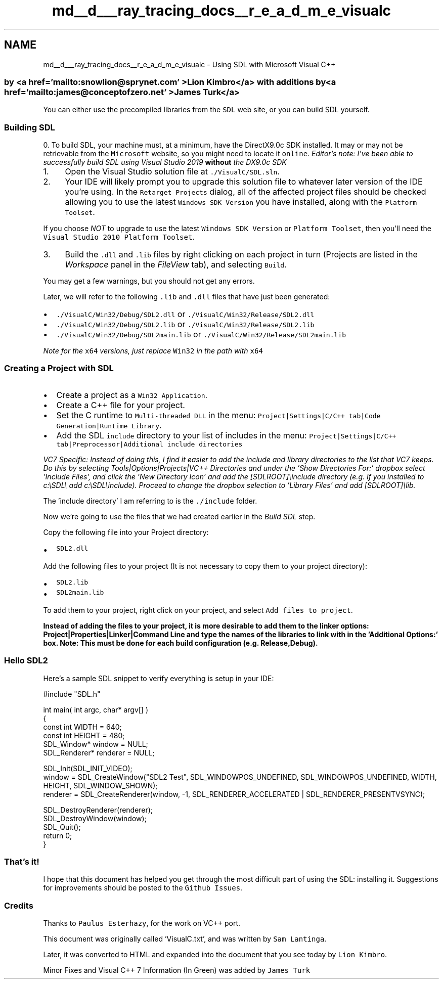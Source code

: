 .TH "md__d___ray_tracing_docs__r_e_a_d_m_e_visualc" 3 "Mon Jan 24 2022" "Version 1.0" "RayTracer" \" -*- nroff -*-
.ad l
.nh
.SH NAME
md__d___ray_tracing_docs__r_e_a_d_m_e_visualc \- Using SDL with Microsoft Visual C++ 

.SS "by <a href='mailto:snowlion@sprynet\&.com' >Lion Kimbro</a> with additions by <a href='mailto:james@conceptofzero\&.net' >James Turk</a>"
You can either use the precompiled libraries from the \fCSDL\fP web site, or you can build SDL yourself\&.
.SS "Building SDL"
0\&. To build SDL, your machine must, at a minimum, have the DirectX9\&.0c SDK installed\&. It may or may not be retrievable from the \fCMicrosoft\fP website, so you might need to locate it \fConline\fP\&. \fIEditor's note: I've been able to successfully build SDL using Visual Studio 2019 \fBwithout\fP the DX9\&.0c SDK\fP
.PP
.IP "1." 4
Open the Visual Studio solution file at \fC\&./VisualC/SDL\&.sln\fP\&.
.IP "2." 4
Your IDE will likely prompt you to upgrade this solution file to whatever later version of the IDE you're using\&. In the \fCRetarget Projects\fP dialog, all of the affected project files should be checked allowing you to use the latest \fCWindows SDK Version\fP you have installed, along with the \fCPlatform Toolset\fP\&.
.PP
.PP
If you choose \fINOT\fP to upgrade to use the latest \fCWindows SDK Version\fP or \fCPlatform Toolset\fP, then you'll need the \fCVisual Studio 2010 Platform Toolset\fP\&.
.PP
.IP "3." 4
Build the \fC\&.dll\fP and \fC\&.lib\fP files by right clicking on each project in turn (Projects are listed in the \fIWorkspace\fP panel in the \fIFileView\fP tab), and selecting \fCBuild\fP\&.
.PP
.PP
You may get a few warnings, but you should not get any errors\&.
.PP
Later, we will refer to the following \fC\&.lib\fP and \fC\&.dll\fP files that have just been generated:
.PP
.IP "\(bu" 2
\fC\&./VisualC/Win32/Debug/SDL2\&.dll\fP or \fC\&./VisualC/Win32/Release/SDL2\&.dll\fP
.IP "\(bu" 2
\fC\&./VisualC/Win32/Debug/SDL2\&.lib\fP or \fC\&./VisualC/Win32/Release/SDL2\&.lib\fP
.IP "\(bu" 2
\fC\&./VisualC/Win32/Debug/SDL2main\&.lib\fP or \fC\&./VisualC/Win32/Release/SDL2main\&.lib\fP
.PP
.PP
\fINote for the \fCx64\fP versions, just replace \fCWin32\fP in the path with \fCx64\fP\fP
.SS "Creating a Project with SDL"
.IP "\(bu" 2
Create a project as a \fCWin32 Application\fP\&.
.IP "\(bu" 2
Create a C++ file for your project\&.
.IP "\(bu" 2
Set the C runtime to \fCMulti-threaded DLL\fP in the menu: \fCProject|Settings|C/C++ tab|Code Generation|Runtime Library\fP\&.
.IP "\(bu" 2
Add the SDL \fCinclude\fP directory to your list of includes in the menu: \fCProject|Settings|C/C++ tab|Preprocessor|Additional include directories\fP
.PP
.PP
\fIVC7 Specific: Instead of doing this, I find it easier to add the include and library directories to the list that VC7 keeps\&. Do this by selecting Tools|Options|Projects|VC++ Directories and under the 'Show
Directories For:' dropbox select 'Include Files', and click the 'New
Directory Icon' and add the [SDLROOT]\\include directory (e\&.g\&. If you installed to c:\\SDL\\ add c:\\SDL\\include)\&. Proceed to change the dropbox selection to 'Library Files' and add [SDLROOT]\\lib\&.\fP
.PP
The 'include directory' I am referring to is the \fC\&./include\fP folder\&.
.PP
Now we're going to use the files that we had created earlier in the \fIBuild SDL\fP step\&.
.PP
Copy the following file into your Project directory:
.PP
.IP "\(bu" 2
\fCSDL2\&.dll\fP
.PP
.PP
Add the following files to your project (It is not necessary to copy them to your project directory):
.PP
.IP "\(bu" 2
\fCSDL2\&.lib\fP
.IP "\(bu" 2
\fCSDL2main\&.lib\fP
.PP
.PP
To add them to your project, right click on your project, and select \fCAdd files to project\fP\&.
.PP
\fBInstead of adding the files to your project, it is more desirable to add them to the linker options: Project|Properties|Linker|Command Line and type the names of the libraries to link with in the 'Additional Options:' box\&. Note: This must be done for each build configuration (e\&.g\&. Release,Debug)\&.\fP
.SS "Hello SDL2"
Here's a sample SDL snippet to verify everything is setup in your IDE:
.PP
.PP
.nf
#include "SDL\&.h"

int main( int argc, char* argv[] )
{
    const int WIDTH = 640;
    const int HEIGHT = 480;
    SDL_Window* window = NULL;
    SDL_Renderer* renderer = NULL;

    SDL_Init(SDL_INIT_VIDEO);
    window = SDL_CreateWindow("SDL2 Test", SDL_WINDOWPOS_UNDEFINED, SDL_WINDOWPOS_UNDEFINED, WIDTH, HEIGHT, SDL_WINDOW_SHOWN);
    renderer = SDL_CreateRenderer(window, -1, SDL_RENDERER_ACCELERATED | SDL_RENDERER_PRESENTVSYNC);

    SDL_DestroyRenderer(renderer);
    SDL_DestroyWindow(window);
    SDL_Quit();
    return 0;
}
.fi
.PP
.SS "That's it!"
I hope that this document has helped you get through the most difficult part of using the SDL: installing it\&. Suggestions for improvements should be posted to the \fCGithub Issues\fP\&.
.SS "Credits"
Thanks to \fCPaulus Esterhazy\fP, for the work on VC++ port\&.
.PP
This document was originally called 'VisualC\&.txt', and was written by \fCSam Lantinga\fP\&.
.PP
Later, it was converted to HTML and expanded into the document that you see today by \fCLion Kimbro\fP\&.
.PP
Minor Fixes and Visual C++ 7 Information (In Green) was added by \fCJames Turk\fP 
